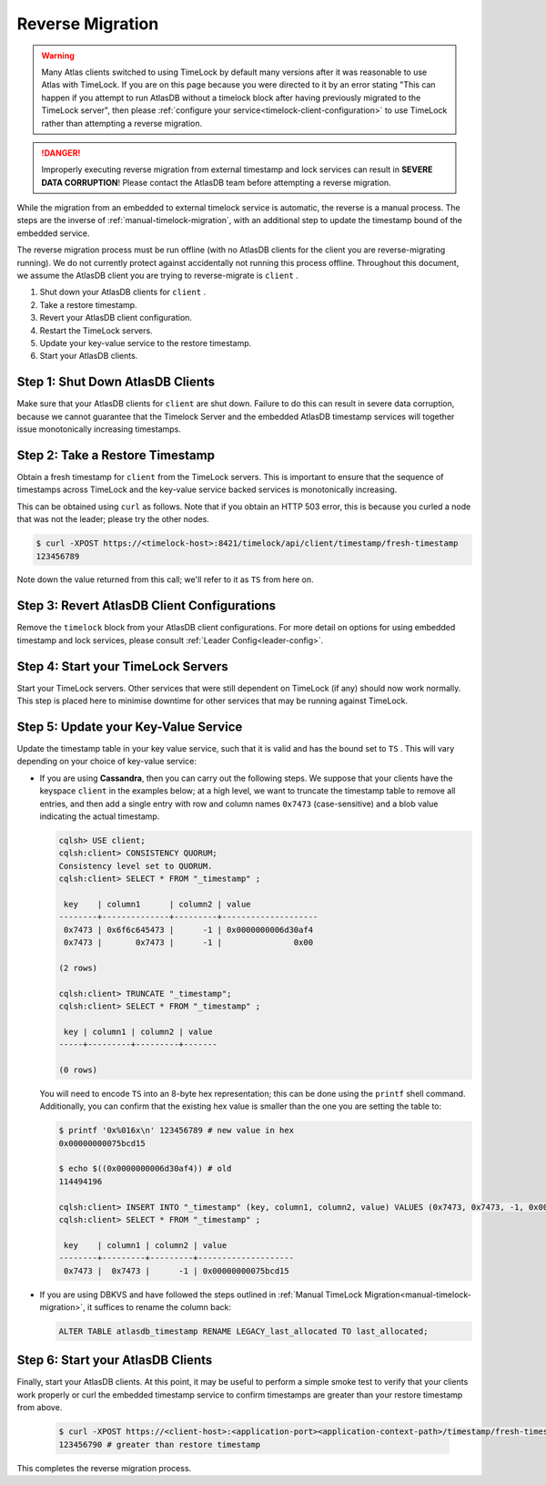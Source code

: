 .. _timelock-reverse-migration:

Reverse Migration
=================

.. warning::

   Many Atlas clients switched to using TimeLock by default many versions after it was reasonable to use Atlas with TimeLock.
   If you are on this page because you were directed to it by an error stating "This can happen if you attempt to run AtlasDB without a timelock block after having previously migrated to the TimeLock server", then please :ref:`configure your service<timelock-client-configuration>` to use TimeLock rather than attempting a reverse migration.

.. danger::

   Improperly executing reverse migration from external timestamp and lock services can result in
   **SEVERE DATA CORRUPTION**! Please contact the AtlasDB team before attempting a reverse migration.

While the migration from an embedded to external timelock service is automatic, the reverse is a manual process. The
steps are the inverse of :ref:`manual-timelock-migration`, with an additional step to update the timestamp bound of the
embedded service.

The reverse migration process must be run offline (with no AtlasDB clients for the client you are reverse-migrating
running). We do not currently protect against accidentally not running this process offline.
Throughout this document, we assume the AtlasDB client you are trying to reverse-migrate is ``client`` .

#. Shut down your AtlasDB clients for ``client`` .
#. Take a restore timestamp.
#. Revert your AtlasDB client configuration.
#. Restart the TimeLock servers.
#. Update your key-value service to the restore timestamp.
#. Start your AtlasDB clients.

Step 1: Shut Down AtlasDB Clients
---------------------------------

Make sure that your AtlasDB clients for ``client`` are shut down. Failure to do this can result in severe data
corruption, because we cannot guarantee that the Timelock Server and the embedded AtlasDB timestamp services will
together issue monotonically increasing timestamps.

Step 2: Take a Restore Timestamp
--------------------------------

Obtain a fresh timestamp for ``client`` from the TimeLock servers. This is important to ensure that the sequence
of timestamps across TimeLock and the key-value service backed services is monotonically increasing.

This can be obtained using ``curl`` as follows. Note that if you obtain an HTTP 503 error, this is because you curled a
node that was not the leader; please try the other nodes.

.. code-block:: none

   $ curl -XPOST https://<timelock-host>:8421/timelock/api/client/timestamp/fresh-timestamp
   123456789

Note down the value returned from this call; we'll refer to it as ``TS`` from here on.

Step 3: Revert AtlasDB Client Configurations
--------------------------------------------

Remove the ``timelock`` block from your AtlasDB client configurations. For more detail on options
for using embedded timestamp and lock services, please consult :ref:`Leader Config<leader-config>`.

Step 4: Start your TimeLock Servers
-----------------------------------

Start your TimeLock servers. Other services that were still dependent on TimeLock (if any) should now
work normally. This step is placed here to minimise downtime for other services that may be running against TimeLock.

Step 5: Update your Key-Value Service
-------------------------------------

Update the timestamp table in your key value service, such that it is valid and has the bound set to ``TS`` .
This will vary depending on your choice of key-value service:

- If you are using **Cassandra**, then you can carry out the following steps.
  We suppose that your clients have the keyspace ``client`` in the examples below; at a high level, we want to truncate
  the timestamp table to remove all entries, and then add a single entry with row and column names ``0x7473``
  (case-sensitive) and a blob value indicating the actual timestamp.

  .. code-block:: none

     cqlsh> USE client;
     cqlsh:client> CONSISTENCY QUORUM;
     Consistency level set to QUORUM.
     cqlsh:client> SELECT * FROM "_timestamp" ;

      key    | column1      | column2 | value
     --------+--------------+---------+--------------------
      0x7473 | 0x6f6c645473 |      -1 | 0x0000000006d30af4
      0x7473 |       0x7473 |      -1 |               0x00

     (2 rows)

     cqlsh:client> TRUNCATE "_timestamp";
     cqlsh:client> SELECT * FROM "_timestamp" ;

      key | column1 | column2 | value
     -----+---------+---------+-------

     (0 rows)

  You will need to encode ``TS`` into an 8-byte hex representation; this can be done using the ``printf`` shell command.
  Additionally, you can confirm that the existing hex value is smaller than the one you are setting the table to:

  .. code-block:: none

     $ printf '0x%016x\n' 123456789 # new value in hex
     0x00000000075bcd15

     $ echo $((0x0000000006d30af4)) # old
     114494196

     cqlsh:client> INSERT INTO "_timestamp" (key, column1, column2, value) VALUES (0x7473, 0x7473, -1, 0x00000000075bcd15);
     cqlsh:client> SELECT * FROM "_timestamp" ;

      key    | column1 | column2 | value
     --------+---------+---------+--------------------
      0x7473 |  0x7473 |      -1 | 0x00000000075bcd15

- If you are using DBKVS and have followed the steps outlined in :ref:`Manual TimeLock Migration<manual-timelock-migration>`,
  it suffices to rename the column back:

  .. code:: sql

     ALTER TABLE atlasdb_timestamp RENAME LEGACY_last_allocated TO last_allocated;

Step 6: Start your AtlasDB Clients
----------------------------------

Finally, start your AtlasDB clients. At this point, it may be useful to perform a simple smoke test to verify that your
clients work properly or curl the embedded timestamp service to confirm timestamps are greater than your restore
timestamp from above.

  .. code-block:: none

   $ curl -XPOST https://<client-host>:<application-port><application-context-path>/timestamp/fresh-timestamp
   123456790 # greater than restore timestamp

This completes the reverse migration process.
